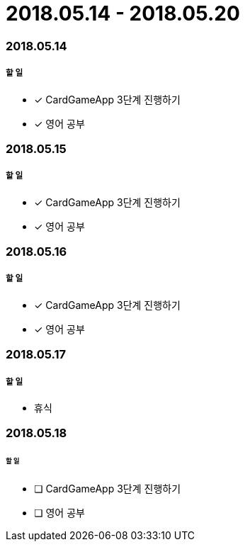 = 2018.05.14 - 2018.05.20

=== 2018.05.14

===== 할 일 
* [*] CardGameApp 3단계 진행하기
* [*] 영어 공부


=== 2018.05.15

===== 할 일
* [*] CardGameApp 3단계 진행하기
* [*] 영어 공부

=== 2018.05.16

===== 할 일 
* [*] CardGameApp 3단계 진행하기
* [*] 영어 공부

=== 2018.05.17

===== 할 일
* 휴식

=== 2018.05.18

====== 할 일
* [ ] CardGameApp 3단계 진행하기
* [ ] 영어 공부
 